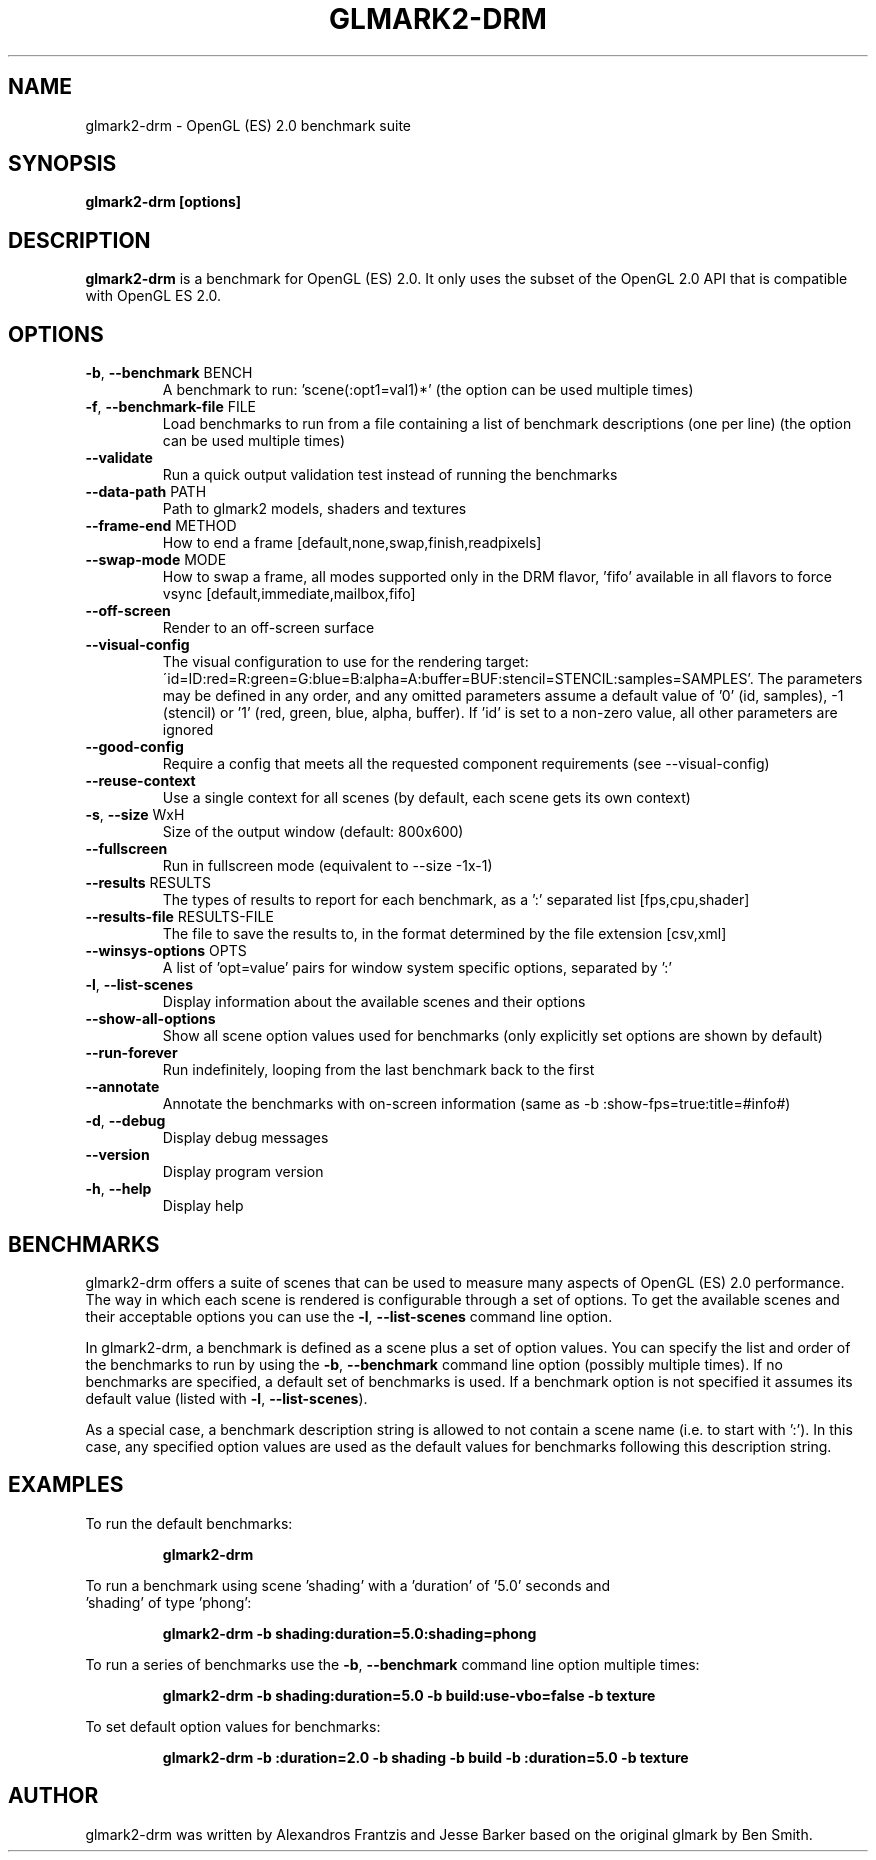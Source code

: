 .TH GLMARK2-DRM "1" "January 2023" "glmark2-drm 2023.01"
.SH NAME
glmark2-drm \- OpenGL (ES) 2.0 benchmark suite
.SH SYNOPSIS
.B glmark2-drm [options]
.SH DESCRIPTION
\fBglmark2-drm\fP is a benchmark for OpenGL (ES) 2.0. It only uses the subset of
the OpenGL 2.0 API that is compatible with OpenGL ES 2.0.
.SH OPTIONS
.TP
\fB\-b\fR, \fB\-\-benchmark\fR BENCH
A benchmark to run: 'scene(:opt1=val1)*'
(the option can be used multiple times)
.TP
\fB\-f\fR, \fB\-\-benchmark-file\fR FILE
Load benchmarks to run from a file containing a
list of benchmark descriptions (one per line)
(the option can be used multiple times)
.TP
\fB\-\-validate\fR
Run a quick output validation test instead of
running the benchmarks
.TP
\fB\-\-data-path\fR PATH
Path to glmark2 models, shaders and textures
.TP
\fB\-\-frame-end\fR METHOD
How to end a frame [default,none,swap,finish,readpixels]
.TP
\fB\-\-swap-mode\fR MODE
How to swap a frame, all modes supported only in the DRM flavor, 'fifo'
available in all flavors to force vsync [default,immediate,mailbox,fifo]
.TP
\fB\-\-off-screen\fR
Render to an off-screen surface
.TP
\fB--visual-config\fR
The visual configuration to use for the rendering target:
\'id=ID:red=R:green=G:blue=B:alpha=A:buffer=BUF:stencil=STENCIL:samples=SAMPLES'.
The parameters may be defined in any order, and any omitted parameters assume a
default value of '0' (id, samples), -1 (stencil) or '1' (red, green, blue, alpha, buffer).
If 'id' is set to a non-zero value, all other parameters are ignored
.TP
\fB--good-config\fR
Require a config that meets all the requested component requirements
(see --visual-config)
.TP
\fB\-\-reuse\-context\fR
Use a single context for all scenes
(by default, each scene gets its own context)
.TP
\fB\-s\fR, \fB\-\-size\fR WxH
Size of the output window (default: 800x600)
.TP
\fB\-\-fullscreen\fR
Run in fullscreen mode (equivalent to --size -1x-1)
.TP
\fB\-\-results\fR RESULTS
The types of results to report for each benchmark, as a ':' separated list [fps,cpu,shader]
.TP
\fB\-\-results-file\fR RESULTS-FILE
The file to save the results to, in the format determined by the file extension [csv,xml]
.TP
\fB\-\-winsys-options\fR OPTS
A list of 'opt=value' pairs for window system specific options, separated by ':'
.TP
\fB\-l\fR, \fB\-\-list\-scenes\fR
Display information about the available scenes
and their options
.TP
\fB\-\-show-all-options\fR
Show all scene option values used for benchmarks
(only explicitly set options are shown by default)
.TP
\fB\-\-run-forever\fR
Run indefinitely, looping from the last benchmark
back to the first
.TP
\fB\-\-annotate\fR
Annotate the benchmarks with on-screen information
(same as -b :show-fps=true:title=#info#)
.TP
\fB\-d\fR, \fB\-\-debug\fR
Display debug messages
.TP
\fB\-\-version\fR
Display program version
.TP
\fB\-h\fR, \fB\-\-help\fR
Display help
.SH BENCHMARKS
glmark2-drm offers a suite of scenes that can be used to measure many aspects
of OpenGL (ES) 2.0 performance. The way in which each scene is rendered is
configurable through a set of options. To get the available scenes and their
acceptable options you can use the \fB\-l\fR, \fB\-\-list\-scenes\fR command
line option.

In glmark2-drm, a benchmark is defined as a scene plus a set of option values.
You can specify the list and order of the benchmarks to run by using the
\fB\-b\fR, \fB\-\-benchmark\fR command line option (possibly multiple times).
If no benchmarks are specified, a default set of benchmarks is used. If a
benchmark option is not specified it assumes its default value (listed with
\fB\-l\fR, \fB\-\-list\-scenes\fR).

As a special case, a benchmark description string is allowed to not contain a
scene name (i.e. to start with ':'). In this case, any specified option values
are used as the default values for benchmarks following this description
string.

.SH EXAMPLES
To run the default benchmarks:
.PP
.RS
\fBglmark2-drm\fR
.RE
.PP
To run a benchmark using scene 'shading' with a 'duration' of '5.0' seconds and
 'shading' of type 'phong':
.PP
.RS
\fBglmark2-drm -b shading:duration=5.0:shading=phong\fR
.RE
.PP
To run a series of benchmarks use the \fB\-b\fR, \fB\-\-benchmark\fR command
line option multiple times:
.PP
.RS
\fBglmark2-drm -b shading:duration=5.0 -b build:use-vbo=false -b texture\fR
.RE
.PP
To set default option values for benchmarks:
.PP
.RS
\fBglmark2-drm -b :duration=2.0 -b shading -b build -b :duration=5.0 -b texture\fR
.RE
.PP

.SH AUTHOR
glmark2-drm was written by Alexandros Frantzis and Jesse Barker based on the original
glmark by Ben Smith.
